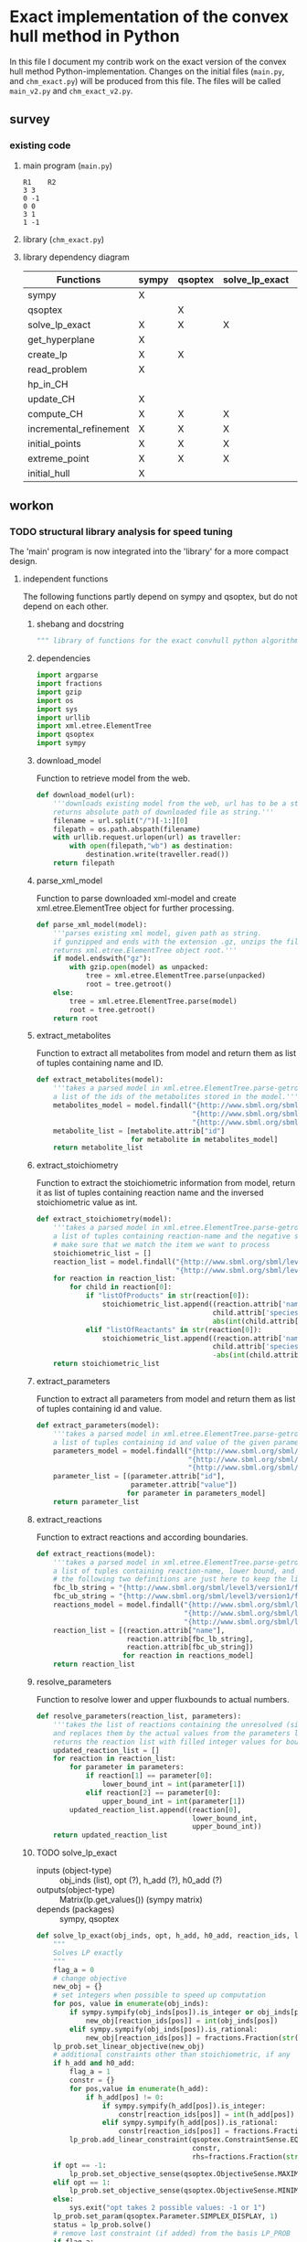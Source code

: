 #+OPTIONS: ^:nil
* Exact implementation of the convex hull method in Python
  In this file I document my contrib work on the exact version of the convex hull method Python-implementation.  Changes on the initial files (~main.py~, and ~chm_exact.py~) will be produced from this file. The files will be called ~main_v2.py~ and ~chm_exact_v2.py~.
** survey
*** existing code
**** main program (~main.py~)
#+NAME: main.py
#+BEGIN_SRC python :results output :exports none
import chm_exact
reactions = [0, 1]
data_path = "../../DATA/toy/"
chm_exact.compute_CH(data_path + "toy_reactions.txt", data_path + "toy_stoichs.txt", data_path + "toy_domains.txt", reactions)
#+END_SRC

#+RESULTS: main.py
: R1	R2
: 3	3
: 0	-1
: 0	0
: 3	1
: 1	-1

**** library (~chm_exact.py~)
#+NAME: chm_exact.py
#+BEGIN_SRC python :exports none
import sys
import qsoptex
from sympy import Matrix, sympify
from fractions import Fraction

def compute_CH(reactions_path, s_matrix_path, domains_path, impt_reactions):
    """
    Computes the convex hull for production envelopes of metabolic network. Solution is 
    the list of hyperplanes and set of extreme points of the Convex hull. Inputs are:
    ,* fname: name of file without extension (must be the same for all files
      - fname_r.txt: list of reaction names - order must follow that of S columns
      - fname_S.txt: Stoichiometric matrix
      - fname_d.txt : lb ub for each reaction
    ,* impt_reactions: list of indices for the dimensions onto which the CH should be computed
    """
    global RIDS
    global lp_prob

    lp_data = read_problem(reactions_path, s_matrix_path, domains_path)
    obj = [0] * lp_data["Aeq"].shape[1]
    obj[impt_reactions[0]] = 1
    lp_prob = create_lp(lp_data, obj)

    RIDS = lp_data["rids"]


    # INITIAL POINTS
    epts = initial_points(impt_reactions)
   
    # INITIAL HULL
    chull = initial_hull(epts, impt_reactions)

    # INCREMENTAL REFINEMENT
    [chull, epts] = incremental_refinement(chull, epts, impt_reactions)
    print("\t".join([RIDS[d] for d in impt_reactions]))
    for e in range(epts.shape[1]):
        print("\t".join([str(epts[d, e]) for d in impt_reactions]))


def extreme_point(h, h0, optim, dims):
    """
    Computes the extreme point of the projection
    """
    obj = [0] * len(h)
    for i in range(len(dims)):
        obj[dims[i]] = 1

    opt = solve_lp_exact(obj, optim, h, h0)
    return opt


def solve_lp_exact(obj_inds, opt, h_add, h0_add):
    """
    Solves LP exactly
    """
    global RIDS
    global lp_prob

    flag_a = 0
    lp = lp_prob
    # change objective
    new_obj = {}
    # set integers when possible to speed up computation
    for i in range(len(obj_inds)):
        if sympify(obj_inds[i]).is_integer or obj_inds[i] == 0:
            new_obj[RIDS[i]] = int(obj_inds[i])
        elif sympify(obj_inds[i]).is_rational:
            new_obj[RIDS[i]] = Fraction(str(obj_inds[i]))
    lp.set_linear_objective(new_obj)
    # additional constraints other than stoichiometric, if any
    if h_add and h0_add:
        flag_a = 1
        constr = {}
        for j in range(len(h_add)):
            if h_add[j] != 0:
                if sympify(h_add[j]).is_integer:
                    constr[RIDS[j]] = int(h_add[j])
                elif sympify(h_add[i]).is_rational:
                    constr[RIDS[j]] = Fraction(str(h_add[j]))

        lp.add_linear_constraint(qsoptex.ConstraintSense.EQUAL, constr, rhs=Fraction(str(h0_add[0])))

    if opt == -1:
        lp.set_objective_sense(qsoptex.ObjectiveSense.MAXIMIZE)
    elif opt == 1:
        lp.set_objective_sense(qsoptex.ObjectiveSense.MINIMIZE)
    else:
        sys.exit("opt takes 2 possible values: -1 or 1")

    lp.set_param(qsoptex.Parameter.SIMPLEX_DISPLAY, 1)
    status = lp.solve()
    # remove last constraint (if added) from the basis LP
    if flag_a:
        lp.delete_linear_constraint(lp.get_constraint_count() - 1)
    if status == qsoptex.SolutionStatus.OPTIMAL:
        return Matrix(lp.get_values())
    else:
        sys.exit("Solver status is not optimal. Status:" + str(status))


def get_hyperplane(pts, dims):
    """
    Compute the Hessian Normal form of a set of points
    """
    h = Matrix.zeros(1, pts.shape[0])
    dis = -Matrix.ones(pts.shape[1], 1)
    pnts_dims = pts[dims, :].T
    C = pnts_dims.col_insert(pnts_dims.shape[1], dis)
    hess = C.nullspace()
    for i in range(len(dims)):
        h[dims[i]] = hess[0][i]
    h0 = hess[0][-1]
    return [h, h0]


def initial_hull(pnts, dims):
    """
    Computes initial hull for the initial set of extreme points
    """
    hull = []
    for i in range(pnts.shape[1]):
        v = pnts[:, :]
        v.col_del(i)
        [h, h0] = get_hyperplane(v, dims)
        if (h * pnts[:, i])[0] >= h0:
            hull.append([[-h, -h0], v, 1])
        else:
            hull.append([[h, h0], v, 1])
    return hull


def initial_points(dims):
    """
    Computes Initial set of Extreme Points
    """
    global RIDS
    num_vars = len(RIDS)
    h = [0] * num_vars
    h[dims[0]] = 1
    h = Matrix([h])
    # max
    opt = solve_lp_exact(h, -1, [], [])
    hx = h * opt
    eps = extreme_point(h, hx, -1, dims)
    # min
    opt = solve_lp_exact(h, 1, [], [])
    hx = h * opt
    ep = extreme_point(h, hx, 1, dims)
    # if extreme point already in the list of EPs
    if not any([eps[dims, j] == ep[dims, :] for j in range(eps.shape[1])]):
        eps = eps.col_insert(eps.shape[1], ep)
    while eps.shape[1] <= len(dims):
        [h, h0] = get_hyperplane(eps, dims)
        opt = solve_lp_exact(h, 1, [], [])
        hx = h * opt
        if hx[0] != h0:
            ep = extreme_point(h, hx, 1, dims)
            if not any([eps[dims, j] == ep[dims, :] for j in range(eps.shape[1])]):
                eps = eps.col_insert(eps.shape[1], ep)
        else:
            opt = solve_lp_exact(h, -1, [], [])
            hx = h * opt
            ep = extreme_point(h, hx, -1, dims)
            if not any([eps[dims, j] == ep[dims, :] for j in range(eps.shape[1])]):
                eps = eps.col_insert(eps.shape[1], ep)
    return eps


def create_lp(polyt, obj_inds):
    """ Creates core LP problem with the Stoichiometric Matrix and list of constraints"""
    # create problem
    p = qsoptex.ExactProblem()
    [Aeq, beq, rids, domain] = [polyt["Aeq"], polyt["beq"], polyt["rids"], polyt["domain"]]
    [lbs, ubs] = domain
    # add variables to lp
    for i in range(len(rids)):
        p.add_variable(name=rids[i], objective=Fraction(str(obj_inds[i])), lower=lbs[i], upper=ubs[i])
    # constraints
    # for each row in S (metabolite) = for each constraint
    for i in range(Aeq.shape[0]):
        constr = {}
        # for each column in S = for each reaction
        for j in range(Aeq.shape[1]):
            if Aeq[i, j] != 0:
                constr[rids[j]] = int(Aeq[i, j])
        p.add_linear_constraint(qsoptex.ConstraintSense.EQUAL, constr, rhs=int(beq[i]))
    return p


def read_problem(reactions_path, s_matrix_path, domains_path):
    """
    Read LP problem from 3 files: reactions, Stoichiometric matrix, and constraints
    """
    probl = {}
    # read reaction names
    reac_names = []
    infile = open(reactions_path, "r") # fname + "_r.txt"
    for line in infile.readlines():
        line = line.strip()
        reac_names.append(line)
    infile.close()
    probl["rids"] = reac_names
    # read upper and lower bounds of reactions (domain)
    lbs = []
    ubs = []
    infile = open(domains_path, "r") # fname + "_d.txt"
    for line in infile.readlines():
        line = line.strip()
        info = line.split()
        lbs.append(int(info[0]))
        ubs.append(int(info[1]))
    infile.close()
    probl["domain"] = [lbs, ubs]
    # read stoichiometric matrix. Rows=metabolites, columns=reactions
    S = []
    infile = open(s_matrix_path, "r") # fname + "_S.txt"
    for line in infile.readlines():
        line = line.strip()
        row = []
        for col in line.split():
            row.append(int(col))
        S.append(row)
    infile.close()
    beq = [0] * len(S)
    probl["Aeq"] = Matrix(S)
    probl["beq"] = Matrix(beq)

    return probl


def incremental_refinement(chull, eps, dims):
    """
    Refine initial convex hull is refined by maximizing/minimizing the \hps
    containing the \eps until all the facets of the projection are terminal.
    """
    while sum([chull[k][2] for k in range(len(chull))]) != 0:
        for i in range(len(chull)):
            if i >= len(chull):
                break
            h = chull[i][0][0]
            h0 = chull[i][0][1]
            opt = solve_lp_exact(h, -1, [], [])
            hx = h * opt
            if hx[0] == h0:
                chull[i][2] = 0
            else:
                ep = extreme_point(h, hx, -1, dims)
                if not any([eps[dims, j] == ep[dims, :] for j in range(eps.shape[1])]):
                    eps = eps.col_insert(eps.shape[1], ep)
                    chull = update_CH(ep, eps, chull, dims)
        to_remove = []
        for i in range(len(chull)):
            ec = chull[i][0][0] * eps
            h0 = chull[i][0][1]
            if min(ec) < h0 and max(ec) > h0:
                to_remove.append(i)
        chull = [i for j, i in enumerate(chull) if j not in to_remove]
    return [chull, eps]


def update_CH(new_p, epts, chull, dims):
    """
    Given a new extreme point, compute all possible HP with the new EP
    """
    for i in range(len(chull)):
        pts = chull[i][1]
        if any([pts[dims, p] == new_p[dims, :] for p in range(pts.shape[1])]):
            continue
        bla = chull[i][0][0] * new_p
        if bla[0] <= chull[i][0][1]:
            continue
        for j in range(pts.shape[1]):
            v = pts[:, :]
            v[:, j] = new_p
            [h, h0] = get_hyperplane(v, dims)
            if hp_in_CH(h, h0, v, chull) or hp_in_CH(-h, -h0, v, chull):
                continue
            eh = h * epts
            if max(eh) <= h0:
                chull.append([[h, h0], v, 1])
            else:
                if min(eh) >= h0:
                    chull.append([[-h, -h0], v, 1])
    to_remove = []

    for i in range(len(chull)):
        ec = chull[i][0][0] * epts
        h0 = chull[i][0][1]
        if min(ec) < h0 and max(ec) > h0:
            to_remove.append(i)

    chull = [i for j, i in enumerate(chull) if j not in to_remove]

    return chull


def hp_in_CH(h, h0, v, chull):
    """this function checks if hyperplane and points are already in the CH"""
    flag = 0
    if any([[[h, h0], v] == chull[i][:-1] for i in range(len(chull))]):
        flag = 1
    return flag


# if __name__ == "__main__":
#     filename = sys.argv[1]
#     dims = sys.argv[2]
#     compute_CH(filename, map(int, dims.split(",")))

#+END_SRC
**** library dependency diagram
| Functions              | sympy | qsoptex | solve_lp_exact | get_hyperplane | extreme_point | update_CH | create_lp | read_problem | incremental_refinement | initial_points | initial_hull | hp_in_CH | compute_CH |
|------------------------+-------+---------+----------------+----------------+---------------+-----------+-----------+--------------+------------------------+----------------+--------------+----------+------------|
| sympy                  | X     |         |                |                |               |           |           |              |                        |                |              |          |            |
| qsoptex                |       | X       |                |                |               |           |           |              |                        |                |              |          |            |
| solve_lp_exact         | X     | X       | X              |                |               |           |           |              |                        |                |              |          |            |
| get_hyperplane         | X     |         |                | X              |               |           |           |              |                        |                |              |          |            |
| create_lp              | X     | X       |                |                |               |           | X         |              |                        |                |              |          |            |
| read_problem           | X     |         |                |                |               |           |           | X            |                        |                |              |          |            |
| hp_in_CH               |       |         |                |                |               |           |           |              |                        |                |              | X        |            |
| update_CH              | X     |         |                | X              |               | X         |           |              |                        |                |              |          |            |
| compute_CH             | X     | X       | X              | X              | X             | X         | X         | X            | X                      | X              | X            |          | X          |
| incremental_refinement | X     | X       | X              | X              | X             | X         |           |              | X                      |                |              |          |            |
| initial_points         | X     | X       | X              |                | X             |           |           |              |                        | X              |              |          |            |
| extreme_point          | X     | X       | X              |                | X             |           |           |              |                        |                |              |          |            |
| initial_hull           | X     |         |                |                |               |           |           |              |                        |                | X            |          |            |

** workon
*** TODO structural library analysis for speed tuning
    The 'main' program is now integrated into the 'library' for a more compact design.
**** independent functions
     The following functions partly depend on sympy and qsoptex, but do not depend on each other. 
***** shebang and docstring
      #+BEGIN_SRC python :tangle "./chm_exact_v2.py" :shebang "#!/usr/bin/env python3"
""" library of functions for the exact convhull python algorithm"""
      #+END_SRC
***** dependencies
      #+begin_src python :tangle "./chm_exact_v2.py"
import argparse
import fractions
import gzip
import os
import sys
import urllib
import xml.etree.ElementTree
import qsoptex
import sympy
      #+end_src
***** download_model
      Function to retrieve model from the web.
      #+BEGIN_SRC python :tangle "./chm_exact_v2.py"
def download_model(url):
    '''downloads existing model from the web, url has to be a string.
    returns absolute path of downloaded file as string.'''
    filename = url.split("/")[-1:][0]
    filepath = os.path.abspath(filename)
    with urllib.request.urlopen(url) as traveller:
        with open(filepath,"wb") as destination:
            destination.write(traveller.read())
    return filepath
      #+END_SRC
***** parse_xml_model
      Function to parse downloaded xml-model and create xml.etree.ElementTree object for further processing.
      #+BEGIN_SRC python :tangle "./chm_exact_v2.py"
def parse_xml_model(model):
    '''parses existing xml model, given path as string.
    if gunzipped and ends with the extension .gz, unzips the file.
    returns xml.etree.ElementTree object root.'''
    if model.endswith("gz"):
        with gzip.open(model) as unpacked:
            tree = xml.etree.ElementTree.parse(unpacked)
            root = tree.getroot()
    else:
        tree = xml.etree.ElementTree.parse(model)
        root = tree.getroot()
    return root
      #+END_SRC
***** extract_metabolites
      Function to extract all metabolites from model and return them as list of tuples containing name and ID.
      #+BEGIN_SRC python :tangle "./chm_exact_v2.py"
def extract_metabolites(model):
    '''takes a parsed model in xml.etree.ElementTree.parse-getroot format and returns
    a list of the ids of the metabolites stored in the model.'''
    metabolites_model = model.findall("{http://www.sbml.org/sbml/level3/version1/core}model/"
                                      "{http://www.sbml.org/sbml/level3/version1/core}listOfSpecies/"
                                      "{http://www.sbml.org/sbml/level3/version1/core}species")
    metabolite_list = [metabolite.attrib["id"]
                       for metabolite in metabolites_model]
    return metabolite_list
      #+END_SRC
***** extract_stoichiometry
      Function to extract the stoichiometric information from model, return it as list of tuples
      containing reaction name and the inversed stoichiometric value as int.
      #+begin_src python :tangle "./chm_exact_v2.py"
def extract_stoichiometry(model):
    '''takes a parsed model in xml.etree.ElementTree.parse-getroot format and returns
    a list of tuples containing reaction-name and the negative stoichiometric value as int'''
    # make sure that we match the item we want to process
    stoichiometric_list = []
    reaction_list = model.findall("{http://www.sbml.org/sbml/level3/version1/core}model/"
                                  "{http://www.sbml.org/sbml/level3/version1/core}listOfReactions/")
    for reaction in reaction_list:
        for child in reaction[0]:
            if "listOfProducts" in str(reaction[0]):
                stoichiometric_list.append((reaction.attrib['name'],
                                           child.attrib['species'],
                                           abs(int(child.attrib['stoichiometry']))))
            elif "listOfReactants" in str(reaction[0]):
                stoichiometric_list.append((reaction.attrib['name'],
                                           child.attrib['species'],
                                           -abs(int(child.attrib['stoichiometry']))))
    return stoichiometric_list
      #+end_src
***** extract_parameters
      Function to extract all parameters from model and return them as list of tuples containing id and value.
      #+BEGIN_SRC python :tangle "./chm_exact_v2.py"
def extract_parameters(model):
    '''takes a parsed model in xml.etree.ElementTree.parse-getroot format and returns
    a list of tuples containing id and value of the given parameters.'''
    parameters_model = model.findall("{http://www.sbml.org/sbml/level3/version1/core}model/"
                                     "{http://www.sbml.org/sbml/level3/version1/core}listOfParameters/"
                                     "{http://www.sbml.org/sbml/level3/version1/core}parameter")
    parameter_list = [(parameter.attrib["id"],
                       parameter.attrib["value"])
                      for parameter in parameters_model]
    return parameter_list
      #+END_SRC
***** extract_reactions
      Function to extract reactions and according boundaries.
      #+begin_src python :tangle "./chm_exact_v2.py"
def extract_reactions(model):
    '''takes a parsed model in xml.etree.ElementTree.parse-getroot format and returns
    a list of tuples containing reaction-name, lower bound, and upper bound'''
    # the following two definitions are just here to keep the linelength in range
    fbc_lb_string = "{http://www.sbml.org/sbml/level3/version1/fbc/version2}lowerFluxBound"
    fbc_ub_string = "{http://www.sbml.org/sbml/level3/version1/fbc/version2}upperFluxBound"
    reactions_model = model.findall("{http://www.sbml.org/sbml/level3/version1/core}model/"
                                    "{http://www.sbml.org/sbml/level3/version1/core}listOfReactions/"
                                    "{http://www.sbml.org/sbml/level3/version1/core}reaction")
    reaction_list = [(reaction.attrib["name"],
                      reaction.attrib[fbc_lb_string],
                      reaction.attrib[fbc_ub_string])
                     for reaction in reactions_model]
    return reaction_list
      #+end_src
***** resolve_parameters
      Function to resolve lower and upper fluxbounds to actual numbers.
      #+begin_src python :tangle "./chm_exact_v2.py"
def resolve_parameters(reaction_list, parameters):
    '''takes the list of reactions containing the unresolved (simply named) parameters
    and replaces them by the actual values from the parameters list (second argument).
    returns the reaction list with filled integer values for bounds .'''
    updated_reaction_list = []
    for reaction in reaction_list:
        for parameter in parameters:
            if reaction[1] == parameter[0]:
                lower_bound_int = int(parameter[1])
            elif reaction[2] == parameter[0]:
                upper_bound_int = int(parameter[1])
        updated_reaction_list.append((reaction[0],
                                      lower_bound_int,
                                      upper_bound_int))
    return updated_reaction_list
    #+end_src
***** TODO solve_lp_exact
      + inputs (object-type) :: obj_inds (list), opt (?), h_add (?), h0_add (?)
      + outputs(object-type) :: Matrix(lp.get_values()) (sympy matrix)
      + depends (packages) :: sympy, qsoptex
      #+begin_src python :tangle "./chm_exact_v2.py"
def solve_lp_exact(obj_inds, opt, h_add, h0_add, reaction_ids, lp_prob):
    """
    Solves LP exactly
    """
    flag_a = 0
    # change objective
    new_obj = {}
    # set integers when possible to speed up computation
    for pos, value in enumerate(obj_inds):
        if sympy.sympify(obj_inds[pos]).is_integer or obj_inds[pos] == 0:
            new_obj[reaction_ids[pos]] = int(obj_inds[pos])
        elif sympy.sympify(obj_inds[pos]).is_rational:
            new_obj[reaction_ids[pos]] = fractions.Fraction(str(obj_inds[pos]))
    lp_prob.set_linear_objective(new_obj)
    # additional constraints other than stoichiometric, if any
    if h_add and h0_add:
        flag_a = 1
        constr = {}
        for pos,value in enumerate(h_add):
            if h_add[pos] != 0:
                if sympy.sympify(h_add[pos]).is_integer:
                    constr[reaction_ids[pos]] = int(h_add[pos])
                elif sympy.sympify(h_add[pos]).is_rational:
                    constr[reaction_ids[pos]] = fractions.Fraction(str(h_add[pos]))
        lp_prob.add_linear_constraint(qsoptex.ConstraintSense.EQUAL,
                                      constr,
                                      rhs=fractions.Fraction(str(h0_add[0])))
    if opt == -1:
        lp_prob.set_objective_sense(qsoptex.ObjectiveSense.MAXIMIZE)
    elif opt == 1:
        lp_prob.set_objective_sense(qsoptex.ObjectiveSense.MINIMIZE)
    else:
        sys.exit("opt takes 2 possible values: -1 or 1")
    lp_prob.set_param(qsoptex.Parameter.SIMPLEX_DISPLAY, 1)
    status = lp_prob.solve()
    # remove last constraint (if added) from the basis LP_PROB
    if flag_a:
        lp_prob.delete_linear_constraint(lp_prob.get_constraint_count() - 1)
    if status == qsoptex.SolutionStatus.OPTIMAL:
        return sympy.Matrix(lp_prob.get_values())
    else:
        sys.exit("Solver status is not optimal. Status:" + str(status))

       #+end_src
***** TODO get_hyperplane
      + inputs (object-type) :: pts (?), dims (?)
      + outputs (object-type) :: h(?), h0 (?)
      + depends (packages) :: sympy
      #+begin_src python :tangle "./chm_exact_v2.py"
def get_hyperplane(pts, dims):
    """
    Compute the Hessian Normal form of a set of points
    """
    h = sympy.Matrix.zeros(1, pts.shape[0])
    dis = -sympy.Matrix.ones(pts.shape[1], 1)
    pnts_dims = pts[dims, :].T
    C = pnts_dims.col_insert(pnts_dims.shape[1], dis)
    hess = C.nullspace()
    for i in range(len(dims)):
        h[dims[i]] = hess[0][i]
    h0 = hess[0][-1]
    return [h, h0]
      #+end_src
***** TODO create_lp
      + inputs (object-type) :: polyt (?), obj_inds (?)
      + outputs (object-type) :: p (?)
      + depends (packages) :: qsoptex, sympy
      #+begin_src python :tangle "./chm_exact_v2.py"
def create_lp(polyt, obj_inds):
    """ Creates core LP problem with the Stoichiometric Matrix and list of constraints"""
    # create problem
    p = qsoptex.ExactProblem()
    [Aeq, beq, rids, domain] = [polyt["Aeq"], polyt["beq"], polyt["rids"], polyt["domain"]]
    [lbs, ubs] = domain
    # add variables to lp
    for i in range(len(rids)):
        p.add_variable(name=rids[i],
                       objective=fractions.Fraction(str(obj_inds[i])),
                       lower=lbs[i],
                       upper=ubs[i])
    # constraints
    # for each row in S (metabolite) = for each constraint
    for i in range(Aeq.shape[0]):
        constr = {}
        # for each column in S = for each reaction
        for j in range(Aeq.shape[1]):
            if Aeq[i, j] != 0:
                constr[rids[j]] = int(Aeq[i, j])
        p.add_linear_constraint(qsoptex.ConstraintSense.EQUAL, constr, rhs=int(beq[i]))
    return p
      #+end_src
***** read_problem
      + inputs (object-type) :: reactions_path (textfile), s_matrix_path (textfile), domains_path (textfile)
      + outputs (object-type) :: probl (dict)
      + depends (packages) :: sympy
      #+begin_src python :tangle "./chm_exact_v2.py"
def read_problem(reactions_path, s_matrix_path, domains_path):
    """
    Read LP problem from 3 files: reactions, Stoichiometric matrix, and constraints
    """
    probl = {}
    # read reaction names
    reac_names = []
    with open(reactions_path, "r") as filetoberead:
        for line in filetoberead.readlines():
            line = line.strip()
            reac_names.append(line)
    probl["rids"] = reac_names
    # read upper and lower bounds of reactions (domain)
    lbs = []
    ubs = []
    with open(domains_path, "r") as filetoberead:
        for line in filetoberead.readlines():
            info = line.strip()
            info = line.split()
            lbs.append(int(info[0]))
            ubs.append(int(info[1]))
    probl["domain"] = [lbs, ubs]
    # read stoichiometric matrix. Rows=metabolites, columns=reactions
    S = []
    with open(s_matrix_path, "r") as filetoberead:
        for line in filetoberead.readlines():
            line = line.strip()
            row = []
            for column in line.split():
                row.append(int(column))
            S.append(row)
    beq = [0] * len(S)
    probl["Aeq"] = sympy.Matrix(S)
    probl["beq"] = sympy.Matrix(beq)
    return probl
      #+end_src
***** TODO hp_in_chull
      + inputs (object-type) :: h (?), h0 (?), v (?), chull (?)
      + outputs (object-type) :: flag (?)
      #+begin_src python :tangle "./chm_exact_v2.py"
def hp_in_chull(h, h0, v, chull):
    """this function checks if hyperplane and points are already in the CH"""
    flag = 0
    if any([[[h, h0], v] == chull[i][:-1] for i in range(len(chull))]):
        flag = 1
    return flag
      #+end_src
**** interdependent functions
     These functions partly depend on each other and/or the functions above.
***** TODO update_chull
      + inputs (object-type)  :: new_p (?), epts (?), chull (?), dims (?)
      + outputs (object-type) :: chull (?)
      + depends (return_object/return object type/self-depends) :: get_hyperplane(h,h0/??/sympy)
      #+begin_src python :tangle "./chm_exact_v2.py"
def update_chull(new_p, epts, chull, dims):
    """
    Given a new extreme point, compute all possible HP with the new EP
    """
    for i in range(len(chull)):
        pts = chull[i][1]
        if any([pts[dims, p] == new_p[dims, :] for p in range(pts.shape[1])]):
            continue
        bla = chull[i][0][0] * new_p
        if bla[0] <= chull[i][0][1]:
            continue
        for j in range(pts.shape[1]):
            v = pts[:, :]
            v[:, j] = new_p
            [h, h0] = get_hyperplane(v, dims)
            if hp_in_chull(h, h0, v, chull) or hp_in_chull(-h, -h0, v, chull):
                continue
            eh = h * epts
            if max(eh) <= h0:
                chull.append([[h, h0], v, 1])
            else:
                if min(eh) >= h0:
                    chull.append([[-h, -h0], v, 1])
    to_remove = []
    for i in range(len(chull)):
        ec = chull[i][0][0] * epts
        h0 = chull[i][0][1]
        if min(ec) < h0 and max(ec) > h0:
            to_remove.append(i)
    chull = [i for j, i in enumerate(chull) if j not in to_remove]
    return chull
      #+end_src

***** TODO compute_chull
      + inputs (object-type) :: reactions_path (textfile), s_matrix_path (textfile), domains_path (textfile), impt_reactions (list)
      + outputs (object-type) :: chull (dict), epts (sympy.Matrix)
      + depends (return object/return object type/self-depends) :: read_problem (probl/dict), create_lp (p/), initial_points (eps/sympy.Matrix/solve_lp_exact, extreme_point),initial_hull (hull/?/get_hyperplane), incremental_refinement (chull, eps/??/solve_lp_exact, extreme_points, update_chull)
      #+begin_src python :tangle "./chm_exact_v2.py" 
def compute_chull(lp_data, impt_reactions, reaction_ids, lp_prob):
    """
    Computes the convex hull for production envelopes of metabolic network. Solution is
    the list of hyperplanes and set of extreme points of the Convex hull. Inputs are:
      - lp_data: dictionary containing the keys 'rids', 'Aeq', 'beq'
      - fname_r.txt: list of reaction names - order must follow that of S columns
      - fname_S.txt: Stoichiometric matrix
      - fname_d.txt : lb ub for each reaction
    ,* impt_reactions: list of indices for the dimensions onto which the CH should be computed
    """
    # INITIAL POINTS
    epts = initial_points(impt_reactions, reaction_ids,lp_prob)
    # INITIAL HULL
    chull = initial_hull(epts, impt_reactions)
    return chull,epts
      #+end_src
***** TODO incremental_refinement
      + inputs (object-type) :: chull (dictionary), eps (?), dims (?)
      + outputs (object-type) :: chull (?), eps (?)
      + depends (return object/return object type/self-depends) :: solve_lp_exact (Matrix(lp.get_values())/sympy matrix/qsoptex,sympy), extreme_point (opt/?/solve_lp_exact), update_chull (chull/?/get_hyperplane)
      #+begin_src python :tangle "./chm_exact_v2.py"
def incremental_refinement(chull, eps, dims, reaction_ids, lp_prob):
    """
    Refine initial convex hull is refined by maximizing/minimizing the hps
    containing the eps until all the facets of the projection are terminal.
    """
    while sum([chull[k][2] for k in range(len(chull))]) != 0:
        for i in range(len(chull)):
            if i >= len(chull):
                break
            h = chull[i][0][0]
            h0 = chull[i][0][1]
            opt = solve_lp_exact(h, -1, [], [], reaction_ids, lp_prob)
            hx = h * opt
            if hx[0] == h0:
                chull[i][2] = 0
            else:
                ep = extreme_point(h, hx, -1, dims, reaction_ids, lp_prob)
                if not any([eps[dims, j] == ep[dims, :] for j in range(eps.shape[1])]):
                    eps = eps.col_insert(eps.shape[1], ep)
                    chull = update_chull(ep, eps, chull, dims)
        to_remove = []
        for i in range(len(chull)):
            ec = chull[i][0][0] * eps
            h0 = chull[i][0][1]
            if min(ec) < h0 and max(ec) > h0:
                to_remove.append(i)
        chull = [i for j, i in enumerate(chull) if j not in to_remove]
    return chull, eps
      #+end_src
***** TODO initial_points
      + inputs (object-type) :: dims
      + outputs (object-type) :: eps
      + depends (return object/return object type/self-depends) :: solve_lp_exact (Matrix(lp.get_values())/sympy matrix/qsoptex,sympy), extreme_point (opt/?/solve_lp_exact)
      #+begin_src python :tangle "./chm_exact_v2.py"
def initial_points(dims,reaction_ids, lp_prob): # depends on solve_lp_exact and extreme_point
    """
    Computes Initial set of Extreme Points
    """
    h = [0] * len(reaction_ids)
    h[dims[0]] = 1
    h = sympy.Matrix([h])
    # max
    opt = solve_lp_exact(h, -1, [], [], reaction_ids, lp_prob)
    hx = h * opt
    eps = extreme_point(h, hx, -1, dims, reaction_ids, lp_prob)
    # min
    opt = solve_lp_exact(h, 1, [], [], reaction_ids, lp_prob)
    hx = h * opt
    ep = extreme_point(h, hx, 1, dims, reaction_ids, lp_prob)
    # if extreme point already in the list of EPs
    if not any([eps[dims, j] == ep[dims, :] for j in range(eps.shape[1])]):
        eps = eps.col_insert(eps.shape[1], ep)
    while eps.shape[1] <= len(dims):
        [h, h0] = get_hyperplane(eps, dims)
        opt = solve_lp_exact(h, 1, [], [], reaction_ids, lp_prob)
        hx = h * opt
        if hx[0] != h0:
            ep = extreme_point(h, hx, 1, dims, reaction_ids, lp_prob)
            if not any([eps[dims, j] == ep[dims, :] for j in range(eps.shape[1])]):
                eps = eps.col_insert(eps.shape[1], ep)
        else:
            opt = solve_lp_exact(h, -1, [], [])
            hx = h * opt
            ep = extreme_point(h, hx, -1, dims, reaction_ids, lp_prob)
            if not any([eps[dims, j] == ep[dims, :] for j in range(eps.shape[1])]):
                eps = eps.col_insert(eps.shape[1], ep)
    return eps
      #+end_src
***** TODO extreme_point
      + inputs (object-type) :: h (?) , h0 (?), optim (?), dims (?)
      + outputs (object-type) :: opt (?)
      + depends (return object/return object type/self-depends) :: solve_lp_exact (Matrix(lp.get_values())/sympy matrix/qsoptex,sympy)
      #+begin_src python :tangle "./chm_exact_v2.py"
def extreme_point(h, h0, optim, dims, reaction_ids, lp_prob): # depends on solve_lp_exact
    """
    Computes the extreme point of the projection
    """
    obj = [0] * len(h)
    for i in range(len(dims)):
        obj[dims[i]] = 1
    opt = solve_lp_exact(obj, optim, h, h0, reaction_ids, lp_prob)
    return opt
      #+end_src
***** TODO initial_hull
      + inputs (object-type) :: pnts (?), dims (?)
      + outputs (object-type) :: hull (?)
      + depends (return object/return object type/self-depends) :: get_hyperplane (h,h0/??/sympy)
      #+begin_src python :tangle "./chm_exact_v2.py"
def initial_hull(pnts, dims): # depends on get_hyperplane
    """
    Computes initial hull for the initial set of extreme points
    """
    hull = []
    for i in range(pnts.shape[1]):
        v = pnts[:, :]
        v.col_del(i)
        [h, h0] = get_hyperplane(v, dims)
        if (h * pnts[:, i])[0] >= h0:
            hull.append([[-h, -h0], v, 1])
        else:
            hull.append([[h, h0], v, 1])
    return hull
      #+end_src
***** TODO main
      #+BEGIN_SRC python :tangle "./chm_exact_v2.py"
def main():
    """
    main procedure using functions from above. the program needs five inputs from stdin,
    which will be processed.
    - reaction_file: absolute path to file with one reaction name string in each line.
    - stoichiometric_file: absolute path to file with stoichiometric values for the reactions.
    - domain_file: absolute path to file with lower and upper bounds for each reaction.
    - dimensionality: int for projection dimensionality
    This function does not return any object. 
    The list of hyperplanes and set of the hull's extreme points of the hull are printed to stdout.
    """
    # argument parser for easier operations with the program
    # the following part is written to keep backwards compatibility with the concept
    # of breaking 
    parser = argparse.ArgumentParser(description='Calculate the convex set of given network')
    parser.add_argument("reaction_file", type=str,
                        help="path to file containing reaction ids line by line.")
    parser.add_argument("stoichiometric_file", type=str,
                        help="path to file containing stoichiometrics of reactions.")
    parser.add_argument("domain_file", type=str,
                        help="path to file containing upper and lower bounds.")
    parser.add_argument("dimensionality", type = int,
                        help="dimension N onto which convhull shall be projected.")
    arguments = parser.parse_args()
    reaction_file = arguments.reaction_file
    stoichiometric_file = arguments.stoichiometric_file
    domain_file = arguments.domain_file
    input_reactions = list(range(arguments.dimensionality))
    # create dictionary from the above files for further processing
    problem_read = read_problem(reaction_file,
                                stoichiometric_file,
                                domain_file)
    # create some information for qsopt_ex (this makes a list of 3 zeros)
    objective = [0] * problem_read["Aeq"].shape[1]
    # this sets the first zero to 1
    objective[input_reactions[0]] = 1
    # create linear problem from the dictionary to get rid off global statements within functions
    problem_created = create_lp(problem_read,
                                objective)
    # extract reaction ids, to get rid off the global statements within functions
    reaction_ids = problem_read["rids"]
    chull, epts = compute_chull(problem_read,
                                input_reactions,
                                reaction_ids,
                                problem_created)
    # refine results
    refined_chull, refined_epts = incremental_refinement(chull,
                                                         epts,
                                                         input_reactions,
                                                         reaction_ids,
                                                         problem_created)
    print("refined convex hull:")
    print(refined_chull)
    print("refined set of points:")
    print(refined_epts)


      #+END_SRC
**** syntax sugar for proper wrapping
     #+BEGIN_SRC python :tangle "./chm_exact_v2.py"
if __name__ == "__main__":
    main()
     #+END_SRC
